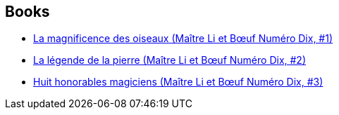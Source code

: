 :jbake-type: post
:jbake-status: published
:jbake-title: The Chronicles of Master Li and Number Ten Ox
:jbake-tags: serie
:jbake-date: 2013-12-24
:jbake-depth: ../../
:jbake-uri: goodreads/series/The_Chronicles_of_Master_Li_and_Number_Ten_Ox.adoc
:jbake-source: https://www.goodreads.com/series/51535
:jbake-style: goodreads goodreads-serie no-index

## Books
* link:../books/9782070450954.html[La magnificence des oiseaux (Maître Li et Bœuf Numéro Dix, #1)]
* link:../books/9782070450961.html[La légende de la pierre (Maître Li et Bœuf Numéro Dix, #2)]
* link:../books/9782070450978.html[Huit honorables magiciens (Maître Li et Bœuf Numéro Dix, #3)]
